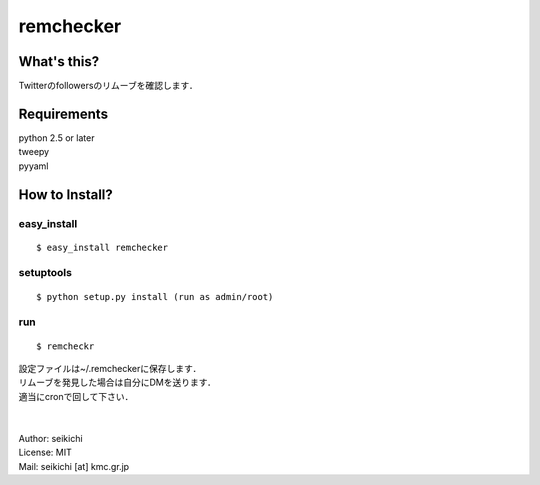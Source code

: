 ==========
remchecker
==========

What's this?
------------
Twitterのfollowersのリムーブを確認します．


Requirements
------------
| python 2.5 or later
| tweepy
| pyyaml

How to Install?
---------------

easy_install
++++++++++++
::

  $ easy_install remchecker


setuptools
++++++++++
::

  $ python setup.py install (run as admin/root)


run
++++++++++
::

  $ remcheckr

| 設定ファイルは~/.remcheckerに保存します．
| リムーブを発見した場合は自分にDMを送ります．
| 適当にcronで回して下さい．
|
|
| Author: seikichi
| License: MIT
| Mail: seikichi [at] kmc.gr.jp
